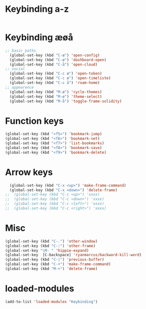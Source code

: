 #+STARTUP: content
* Keybinding a-z
#+begin_src emacs-lisp
#+end_src
* Keybinding æøå
#+begin_src emacs-lisp
;; basic paths
  (global-set-key (kbd "C-æ") 'open-config)
  (global-set-key (kbd "C-ø") 'dashboard-open)
  (global-set-key (kbd "C-å") 'open-cloud)
;; social
  (global-set-key (kbd "C-c æ") 'open-token)
  (global-set-key (kbd "C-c ø") 'open-timeliste)
  (global-set-key (kbd "C-c å") 'roam-home)
;; appearence
  (global-set-key (kbd "M-æ") 'cycle-themes)
  (global-set-key (kbd "M-ø") 'theme-select)
  (global-set-key (kbd "M-å") 'toggle-frame-solidity)
#+end_src
* Function keys
#+begin_src emacs-lisp
  (global-set-key (kbd "<f5>") 'bookmark-jump)
  (global-set-key (kbd "<f6>") 'bookmark-set)
  (global-set-key (kbd "<f7>") 'list-bookmarks)
  (global-set-key (kbd "<f8>") 'bookmark-save)
  (global-set-key (kbd "<f9>") 'bookmark-delete)
#+end_src 
* Arrow keys
#+begin_src emacs-lisp
  (global-set-key (kbd "C-x <up>") 'make-frame-command)
  (global-set-key (kbd "C-x <down>") 'delete-frame)
;;  (global-set-key (kbd "C-c <up>") 'xxxx)
;;  (global-set-key (kbd "C-c <down>") 'xxxx)
;;  (global-set-key (kbd "C-c <left>") 'xxxx)
;;  (global-set-key (kbd "C-c <right>") 'xxxx)
#+end_src
* Misc
#+begin_src emacs-lisp
  (global-set-key (kbd "C-.") 'other-window)
  (global-set-key (kbd "C-:") 'other-frame)
  (global-set-key "\M- " 'hippie-expand)
  (global-set-key  [C-backspace] 'ryanmarcus/backward-kill-word)
  (global-set-key (kbd "C-|") 'previous-buffer)
  (global-set-key (kbd "C-+") 'make-frame-command)
  (global-set-key (kbd "M-+") 'delete-frame)
#+end_src
* loaded-modules
#+begin_src emacs-lisp
  (add-to-list 'loaded-modules "Keybinding")
#+end_src
